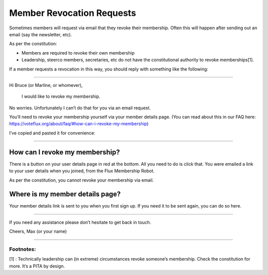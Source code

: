 Member Revocation Requests
==========================

Sometimes members will request via email that they revoke their
membership. Often this will happen after sending out an email (say the
newsletter, etc).

As per the constitution:

-  Members are required to revoke their own membership
-  Leadership, steerco members, secretaries, etc do not have the
   constitutional authority to revoke memberships[1].

If a member requests a revocation in this way, you should reply with
something like the following:

--------------

Hi Bruce (or Marline, or whomever),

    I would like to revoke my membership.

No worries. Unfortunately I can’t do that for you via an email request.

You’ll need to revoke your membership yourself via your member details
page. (You can read about this in our FAQ here:
https://voteflux.org/about/faq/#how-can-i-revoke-my-membership)

I’ve copied and pasted it for convenience:

--------------

How can I revoke my membership?
^^^^^^^^^^^^^^^^^^^^^^^^^^^^^^^

There is a button on your user details page in red at the bottom. All
you need to do is click that. You were emailed a link to your user
details when you joined, from the Flux Membership Robot.

As per the constitution, you cannot revoke your membership via email.

Where is my member details page?
^^^^^^^^^^^^^^^^^^^^^^^^^^^^^^^^

Your member details link is sent to you when you first sign up. If you
need it to be sent again, you can do so here.

--------------

If you need any assistance please don’t hesitate to get back in touch.

Cheers, Max (or your name)

--------------

Footnotes:
----------

[1] : Technically leadership can (in extreme) circumstances revoke
someone’s membership. Check the constitution for more. It’s a PITA by
design.

